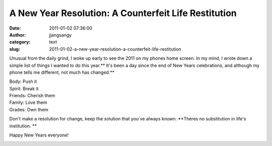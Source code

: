 A New Year Resolution: A Counterfeit Life Restitution
#####################################################
:date: 2011-01-02 07:36:00
:author: jjangsangy
:category: text
:slug: 2011-01-02-a-new-year-resolution-a-counterfeit-life-restitution

Unusual from the daily grind, I woke up early to see the 2011 on my
phones home screen. In my mind, I wrote down a simple list of things I
wanted to do this year.\ ** It's been a day since the end of New Years
celebrations, and although my phone tells me different, not much has
changed.**



| Body: Push it
| Spirit: Break it
| Friends: Cherish them
| Family: Love them
| Grades: Own them



Don't make a resolution for change, keep the solution that you've always
known. **Theres no substitution in life's institution. **



Happy New Years everyone!



|image0|

.. |image0| image:: http://dl.dropbox.com/u/2489110/4th%20of%20July%20Fireworks/20100704%20-%20_MG_9024.jpg
